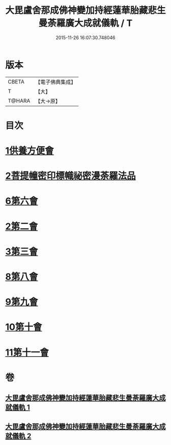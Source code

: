 #+TITLE: 大毘盧舍那成佛神變加持經蓮華胎藏悲生曼荼羅廣大成就儀軌 / T
#+DATE: 2015-11-26 16:07:30.748046
* 版本
 |     CBETA|【電子佛典集成】|
 |         T|【大】     |
 |    T@HARA|【大→原】   |

* 目次
* [[file:KR6j0009_001.txt::001-0127b7][1供養方便會]]
* [[file:KR6j0009_001.txt::0129a17][2菩提幢密印標幟祕密漫荼羅法品]]
* [[file:KR6j0009_001.txt::0132a18][6第六會]]
* [[file:KR6j0009_001.txt::0132c16][2第二會]]
* [[file:KR6j0009_001.txt::0133a15][3第三會]]
* [[file:KR6j0009_001.txt::0133c29][8第八會]]
* [[file:KR6j0009_001.txt::0134b22][9第九會]]
* [[file:KR6j0009_002.txt::002-0135a18][10第十會]]
* [[file:KR6j0009_002.txt::0135b18][11第十一會]]
* 卷
** [[file:KR6j0009_001.txt][大毘盧舍那成佛神變加持經蓮華胎藏悲生曼荼羅廣大成就儀軌 1]]
** [[file:KR6j0009_002.txt][大毘盧舍那成佛神變加持經蓮華胎藏悲生曼荼羅廣大成就儀軌 2]]

